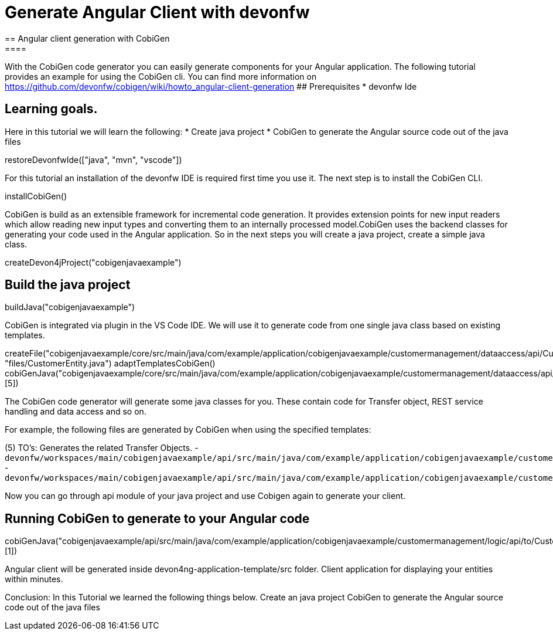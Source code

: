 = Generate Angular Client with devonfw
== Angular client generation with CobiGen
====
With the CobiGen code generator you can easily generate components for your Angular application.
The following tutorial provides an example for using the CobiGen cli.
You can find more information on https://github.com/devonfw/cobigen/wiki/howto_angular-client-generation
## Prerequisites
* devonfw Ide

## Learning goals.
Here in this tutorial we will learn the following:
* Create java project
* CobiGen to generate the Angular source code out of the java files

====

[step]
--
restoreDevonfwIde(["java", "mvn", "vscode"])
--

For this tutorial an installation of the devonfw IDE is required first time you use it. The next step is to install the CobiGen CLI.
[step]
--
installCobiGen()
--

CobiGen is build as an extensible framework for incremental code generation. It provides extension points for new input readers which allow reading new input types and converting them to an internally processed model.CobiGen uses the backend classes for generating your code used in the Angular application. So in the next steps you will create a java project, create a simple java class.
[step]
--
createDevon4jProject("cobigenjavaexample")
--

====
[step]
== Build the java project
--
buildJava("cobigenjavaexample")
--
====
====
CobiGen is integrated via plugin in the VS Code IDE. We will use it to generate code from one single java class based on existing templates.
[step]
--

createFile("cobigenjavaexample/core/src/main/java/com/example/application/cobigenjavaexample/customermanagement/dataaccess/api/CustomerEntity.java", "files/CustomerEntity.java")
adaptTemplatesCobiGen()
cobiGenJava("cobigenjavaexample/core/src/main/java/com/example/application/cobigenjavaexample/customermanagement/dataaccess/api/CustomerEntity.java",[5])
--
The CobiGen code generator will generate some java classes for you. These contain code for Transfer object, REST service handling and data access and so on.

For example, the following files are generated by CobiGen when using the specified templates:

(5) TO's: Generates the related Transfer Objects.
- `devonfw/workspaces/main/cobigenjavaexample/api/src/main/java/com/example/application/cobigenjavaexample/customermanagement/logic/api/to/CustomerEto.java`{{open}}
- `devonfw/workspaces/main/cobigenjavaexample/api/src/main/java/com/example/application/cobigenjavaexample/customermanagement/logic/api/to/CustomerSearchCriteriaTo.java`{{open}}

====
====
Now you can go through api module of your java project and use Cobigen again to generate your client.
[step]
== Running CobiGen to generate to your Angular code
--
cobiGenJava("cobigenjavaexample/api/src/main/java/com/example/application/cobigenjavaexample/customermanagement/logic/api/to/CustomerEto.java",[1])
--
Angular client will be generated inside devon4ng-application-template/src folder.
Client application for displaying your entities within minutes.

====
====
Conclusion: In this Tutorial we learned the following things below.
Create an java project
CobiGen to generate the Angular source code out of the java files

====